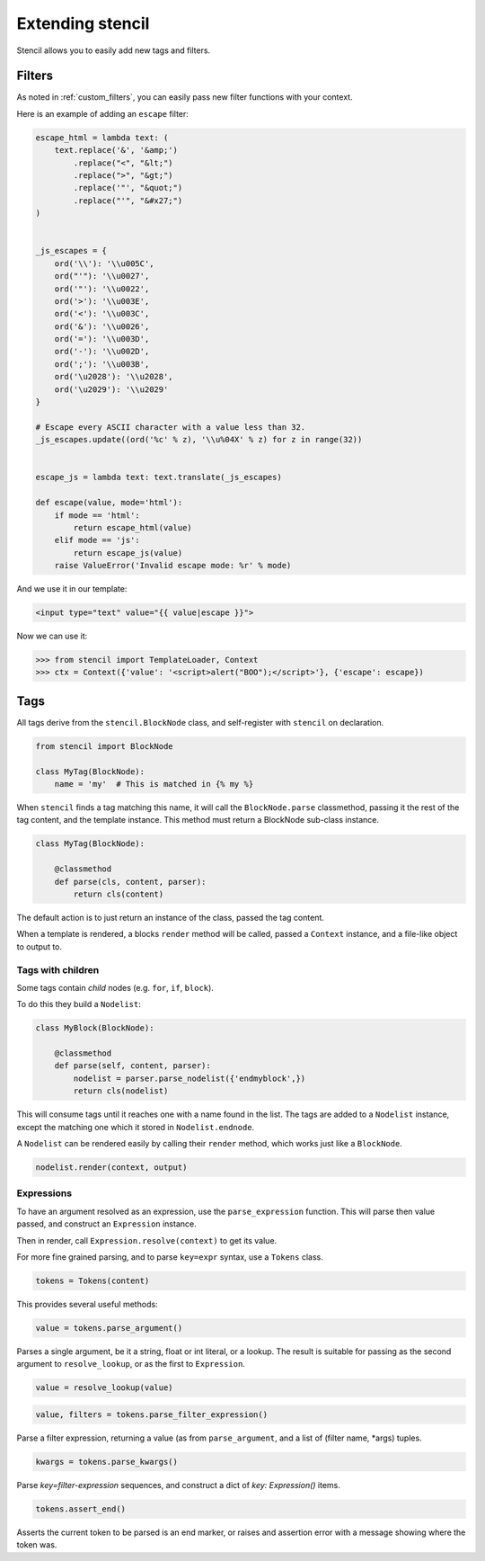 =================
Extending stencil
=================

Stencil allows you to easily add new tags and filters.

Filters
=======

As noted in :ref:`custom_filters`, you can easily pass new filter functions with your
context.

Here is an example of adding an ``escape`` filter:

.. code-block:: python

    escape_html = lambda text: (
        text.replace('&', '&amp;')
            .replace("<", "&lt;")
            .replace(">", "&gt;")
            .replace('"', "&quot;")
            .replace("'", "&#x27;")
    )


    _js_escapes = {
        ord('\\'): '\\u005C',
        ord("'"): '\\u0027',
        ord('"'): '\\u0022',
        ord('>'): '\\u003E',
        ord('<'): '\\u003C',
        ord('&'): '\\u0026',
        ord('='): '\\u003D',
        ord('-'): '\\u002D',
        ord(';'): '\\u003B',
        ord('\u2028'): '\\u2028',
        ord('\u2029'): '\\u2029'
    }

    # Escape every ASCII character with a value less than 32.
    _js_escapes.update((ord('%c' % z), '\\u%04X' % z) for z in range(32))


    escape_js = lambda text: text.translate(_js_escapes)

    def escape(value, mode='html'):
        if mode == 'html':
            return escape_html(value)
        elif mode == 'js':
            return escape_js(value)
        raise ValueError('Invalid escape mode: %r' % mode)

And we use it in our template:

.. code-block:: html

   <input type="text" value="{{ value|escape }}">

Now we can use it:

.. code-block:: python

   >>> from stencil import TemplateLoader, Context
   >>> ctx = Context({'value': '<script>alert("BOO");</script>'}, {'escape': escape})


.. _extending_tags:

Tags
====

All tags derive from the ``stencil.BlockNode`` class, and self-register with
``stencil`` on declaration.

.. code-block:: python

    from stencil import BlockNode

    class MyTag(BlockNode):
        name = 'my'  # This is matched in {% my %}

When ``stencil`` finds a tag matching this name, it will call the
``BlockNode.parse`` classmethod, passing it the rest of the tag content, and
the template instance.  This method must return a BlockNode sub-class instance.

.. code-block:: python

   class MyTag(BlockNode):

       @classmethod
       def parse(cls, content, parser):
           return cls(content)

The default action is to just return an instance of the class, passed the tag
content.

When a template is rendered, a blocks ``render`` method will be called, passed
a ``Context`` instance, and a file-like object to output to.

Tags with children
------------------

Some tags contain `child` nodes (e.g. ``for``, ``if``, ``block``).

To do this they build a ``Nodelist``:

.. code-block:: python

    class MyBlock(BlockNode):

        @classmethod
        def parse(self, content, parser):
            nodelist = parser.parse_nodelist({'endmyblock',})
            return cls(nodelist)

This will consume tags until it reaches one with a name found in the list. The
tags are added to a ``Nodelist`` instance, except the matching one which it
stored in ``Nodelist.endnode``.

A ``Nodelist`` can be rendered easily by calling their ``render`` method, which
works just like a ``BlockNode``.

.. code-block:: python

   nodelist.render(context, output)

Expressions
-----------

To have an argument resolved as an expression, use the ``parse_expression``
function.  This will parse then value passed, and construct an ``Expression``
instance.

Then in render, call ``Expression.resolve(context)`` to get its value.

For more fine grained parsing, and to parse ``key=expr`` syntax, use a
``Tokens`` class.

.. code-block:: python

   tokens = Tokens(content)

This provides several useful methods:

.. code-block:: python

   value = tokens.parse_argument()

Parses a single argument, be it a string, float or int literal, or a lookup.
The result is suitable for passing as the second argument to
``resolve_lookup``, or as the first to ``Expression``.

.. code-block:: python

    value = resolve_lookup(value)

.. code-block:: python

   value, filters = tokens.parse_filter_expression()

Parse a filter expression, returning a value (as from ``parse_argument``, and a
list of (filter name, \*args) tuples.

.. code-block:: python

   kwargs = tokens.parse_kwargs()

Parse `key=filter-expression` sequences, and construct a dict of
`key: Expression()` items.


.. code-block:: python

   tokens.assert_end()

Asserts the current token to be parsed is an end marker, or raises and
assertion error with a message showing where the token was.
